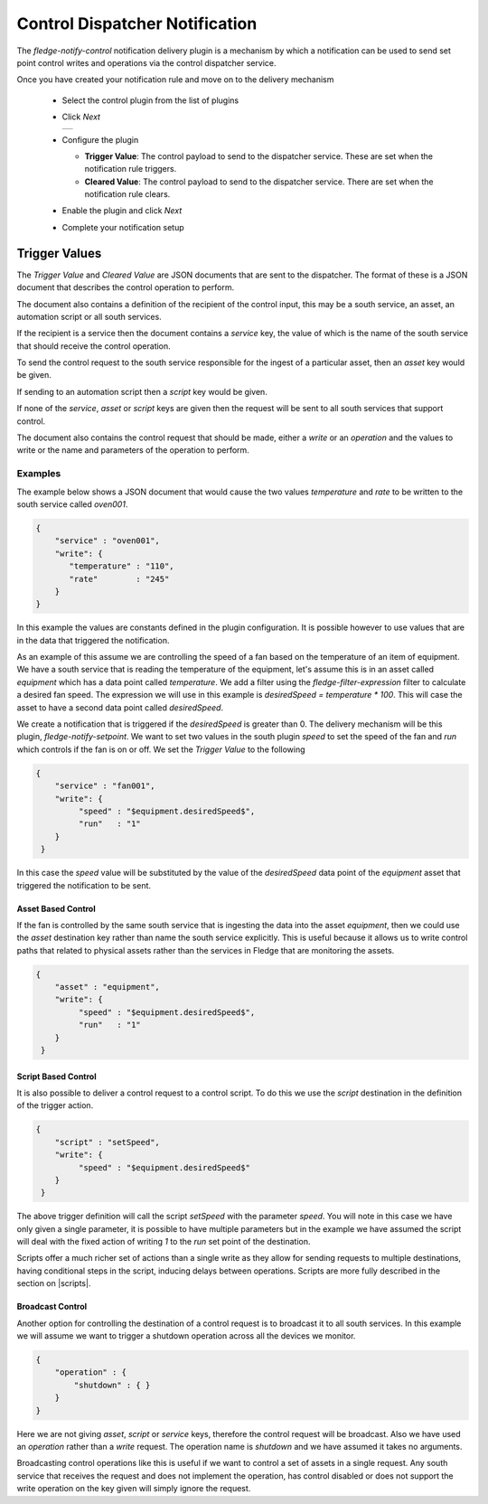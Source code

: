 .. Images
.. |control_1| image:: images/control_01.jpg

.. |scripts| raw:: html

    <a href="../../control.html#automation-scripts">Automation Scripts</a>

Control Dispatcher Notification
===============================

The *fledge-notify-control* notification delivery plugin is a mechanism by which a notification can be used to send set point control writes and operations via the control dispatcher service.

Once you have created your notification rule and move on to the delivery mechanism

  - Select the control plugin from the list of plugins

  - Click *Next*

    +-------------+
    | |control_1| |
    +-------------+

  - Configure the plugin

    - **Trigger Value**: The control payload to send to the dispatcher service. These are set when the notification rule triggers.

    - **Cleared Value**: The control payload to send to the dispatcher service. There are set when the notification rule clears.

  - Enable the plugin and click *Next*

  - Complete your notification setup

Trigger Values
--------------

The *Trigger Value* and *Cleared Value* are JSON documents that are sent to the dispatcher. The format of these is a JSON document that describes the control operation to perform.

The document also contains a definition of the recipient of the control input, this may be a south service, an asset, an automation script or all south services.

If the recipient is a service then the document contains a *service* key, the value of which is the name of the south service that should receive the control operation.

To send the control request to the south service responsible for the ingest of a particular asset, then an *asset* key would be given.

If sending to an automation script then a *script* key would be given.

If none of the *service*, *asset* or *script* keys are given then the request will be sent to all south services that support control.

The document also contains the control request that should be made, either a *write* or an *operation* and the values to write or the name and parameters of the operation to perform.

Examples
~~~~~~~~

The example below shows a JSON document that would cause the two values *temperature* and *rate* to be written to the south service called *oven001*.

.. code-block:: JSON

   {
       "service" : "oven001",
       "write": {
          "temperature" : "110",
          "rate"        : "245"
       }
   }

In this example the values are constants defined in the plugin configuration. It is possible however to use values that are in the data that triggered the notification.

As an example of this assume we are controlling the speed of a fan based on the temperature of an item of equipment. We have a south service that is reading the temperature of the equipment, let's assume this is in an asset called *equipment* which has a data point called *temperature*. We add a filter using the *fledge-filter-expression* filter to calculate a desired fan speed. The expression we will use in this example is *desiredSpeed = temperature * 100*. This will case the asset to have a second data point called *desiredSpeed*.

We create a notification that is triggered if the *desiredSpeed* is greater than 0. The delivery mechanism will be this plugin, *fledge-notify-setpoint*. We want to set two values in the south plugin *speed* to set the speed of the fan and *run* which controls if the fan is on or off. We set the *Trigger Value* to the following

.. code-block:: JSON

   {
       "service" : "fan001",
       "write": {
            "speed" : "$equipment.desiredSpeed$",
            "run"   : "1"
       }
    }

In this case the *speed* value will be substituted by the value of the *desiredSpeed* data point of the *equipment* asset that triggered the notification to be sent.

Asset Based Control
###################

If the fan is controlled by the same south service that is ingesting the data into the asset *equipment*, then we could use the *asset* destination key rather than name the south service explicitly. This is useful because it allows us to write control paths that related to physical assets rather than the services in Fledge that are monitoring the assets.

.. code-block:: JSON

   {
       "asset" : "equipment",
       "write": {
            "speed" : "$equipment.desiredSpeed$",
            "run"   : "1"
       }
    }

Script Based Control
####################

It is also possible to deliver a control request to a control script. To do this we use the *script* destination in the definition of the trigger action.

.. code-block:: JSON

   {
       "script" : "setSpeed",
       "write": {
            "speed" : "$equipment.desiredSpeed$"
       }
    }

The above trigger definition will call the script *setSpeed* with the parameter *speed*. You will note in this case we have only given a single parameter, it is possible to have multiple parameters but in the example we have assumed the script will deal with the fixed action of writing *1* to the *run* set point of the destination.

Scripts offer a much richer set of actions than a single write as they allow for sending requests to multiple destinations, having conditional steps in the script, inducing delays between operations. Scripts are more fully described in the section on |scripts|.

Broadcast Control
#################

Another option for controlling the destination of a control request is to broadcast it to all south services. In this example we will assume we want to trigger a shutdown operation across all the devices we monitor.

.. code-block:: JSON

    {
        "operation" : {
            "shutdown" : { }
        }
    }

Here we are not giving *asset*, *script* or *service* keys, therefore the control request will be broadcast. Also we have used an *operation* rather than a *write* request. The operation name is *shutdown* and we have assumed it takes no arguments.

Broadcasting control operations like this is useful if we want to control a set of assets in a single request. Any south service that receives the request and does not implement the operation, has control disabled or does not support the write operation on the key given will simply ignore the request.
